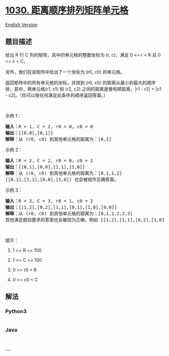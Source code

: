 * [[https://leetcode-cn.com/problems/matrix-cells-in-distance-order][1030.
距离顺序排列矩阵单元格]]
  :PROPERTIES:
  :CUSTOM_ID: 距离顺序排列矩阵单元格
  :END:
[[./solution/1000-1099/1030.Matrix Cells in Distance Order/README_EN.org][English
Version]]

** 题目描述
   :PROPERTIES:
   :CUSTOM_ID: 题目描述
   :END:

#+begin_html
  <!-- 这里写题目描述 -->
#+end_html

#+begin_html
  <p>
#+end_html

给出 R 行 C 列的矩阵，其中的单元格的整数坐标为 (r, c)，满足 0 <= r < R
且 0 <= c < C。

#+begin_html
  </p>
#+end_html

#+begin_html
  <p>
#+end_html

另外，我们在该矩阵中给出了一个坐标为 (r0, c0) 的单元格。

#+begin_html
  </p>
#+end_html

#+begin_html
  <p>
#+end_html

返回矩阵中的所有单元格的坐标，并按到 (r0, c0)
的距离从最小到最大的顺序排，其中，两单元格(r1, c1) 和 (r2, c2)
之间的距离是曼哈顿距离，|r1 - r2| + |c1 -
c2|。（你可以按任何满足此条件的顺序返回答案。）

#+begin_html
  </p>
#+end_html

#+begin_html
  <p>
#+end_html

 

#+begin_html
  </p>
#+end_html

#+begin_html
  <p>
#+end_html

示例 1：

#+begin_html
  </p>
#+end_html

#+begin_html
  <pre><strong>输入：</strong>R = 1, C = 2, r0 = 0, c0 = 0
  <strong>输出：</strong>[[0,0],[0,1]]
  <strong>解释</strong>：从 (r0, c0) 到其他单元格的距离为：[0,1]
  </pre>
#+end_html

#+begin_html
  <p>
#+end_html

示例 2：

#+begin_html
  </p>
#+end_html

#+begin_html
  <pre><strong>输入：</strong>R = 2, C = 2, r0 = 0, c0 = 1
  <strong>输出：</strong>[[0,1],[0,0],[1,1],[1,0]]
  <strong>解释</strong>：从 (r0, c0) 到其他单元格的距离为：[0,1,1,2]
  [[0,1],[1,1],[0,0],[1,0]] 也会被视作正确答案。
  </pre>
#+end_html

#+begin_html
  <p>
#+end_html

示例 3：

#+begin_html
  </p>
#+end_html

#+begin_html
  <pre><strong>输入：</strong>R = 2, C = 3, r0 = 1, c0 = 2
  <strong>输出：</strong>[[1,2],[0,2],[1,1],[0,1],[1,0],[0,0]]
  <strong>解释</strong>：从 (r0, c0) 到其他单元格的距离为：[0,1,1,2,2,3]
  其他满足题目要求的答案也会被视为正确，例如 [[1,2],[1,1],[0,2],[1,0],[0,1],[0,0]]。
  </pre>
#+end_html

#+begin_html
  <p>
#+end_html

 

#+begin_html
  </p>
#+end_html

#+begin_html
  <p>
#+end_html

提示：

#+begin_html
  </p>
#+end_html

#+begin_html
  <ol>
#+end_html

#+begin_html
  <li>
#+end_html

1 <= R <= 100

#+begin_html
  </li>
#+end_html

#+begin_html
  <li>
#+end_html

1 <= C <= 100

#+begin_html
  </li>
#+end_html

#+begin_html
  <li>
#+end_html

0 <= r0 < R

#+begin_html
  </li>
#+end_html

#+begin_html
  <li>
#+end_html

0 <= c0 < C

#+begin_html
  </li>
#+end_html

#+begin_html
  </ol>
#+end_html

** 解法
   :PROPERTIES:
   :CUSTOM_ID: 解法
   :END:

#+begin_html
  <!-- 这里可写通用的实现逻辑 -->
#+end_html

#+begin_html
  <!-- tabs:start -->
#+end_html

*** *Python3*
    :PROPERTIES:
    :CUSTOM_ID: python3
    :END:

#+begin_html
  <!-- 这里可写当前语言的特殊实现逻辑 -->
#+end_html

#+begin_src python
#+end_src

*** *Java*
    :PROPERTIES:
    :CUSTOM_ID: java
    :END:

#+begin_html
  <!-- 这里可写当前语言的特殊实现逻辑 -->
#+end_html

#+begin_src java
#+end_src

*** *...*
    :PROPERTIES:
    :CUSTOM_ID: section
    :END:
#+begin_example
#+end_example

#+begin_html
  <!-- tabs:end -->
#+end_html
